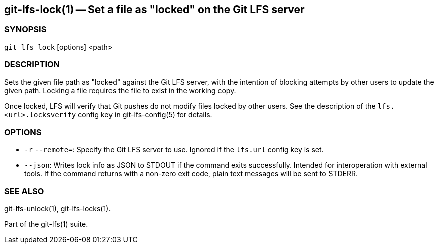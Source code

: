 == git-lfs-lock(1) -- Set a file as "locked" on the Git LFS server

=== SYNOPSIS

`git lfs lock` [options] <path>

=== DESCRIPTION

Sets the given file path as "locked" against the Git LFS server, with
the intention of blocking attempts by other users to update the given
path. Locking a file requires the file to exist in the working copy.

Once locked, LFS will verify that Git pushes do not modify files locked
by other users. See the description of the `lfs.<url>.locksverify`
config key in git-lfs-config(5) for details.

=== OPTIONS

* `-r` `--remote=`: Specify the Git LFS server to use. Ignored if the
`lfs.url` config key is set.
* `--json`: Writes lock info as JSON to STDOUT if the command exits
successfully. Intended for interoperation with external tools. If the
command returns with a non-zero exit code, plain text messages will be
sent to STDERR.

=== SEE ALSO

git-lfs-unlock(1), git-lfs-locks(1).

Part of the git-lfs(1) suite.
